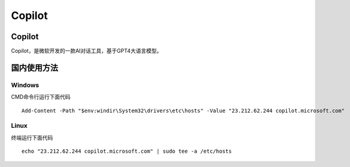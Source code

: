 Copilot
===========

Copilot
----------
Copilot，是微软开发的一款AI对话工具，基于GPT4大语言模型。

国内使用方法
-------------
Windows
~~~~~~~~~~
CMD命令行运行下面代码
::

    Add-Content -Path "$env:windir\System32\drivers\etc\hosts" -Value "23.212.62.244 copilot.microsoft.com"

Linux
~~~~~~~~
终端运行下面代码
::

    echo "23.212.62.244 copilot.microsoft.com" | sudo tee -a /etc/hosts